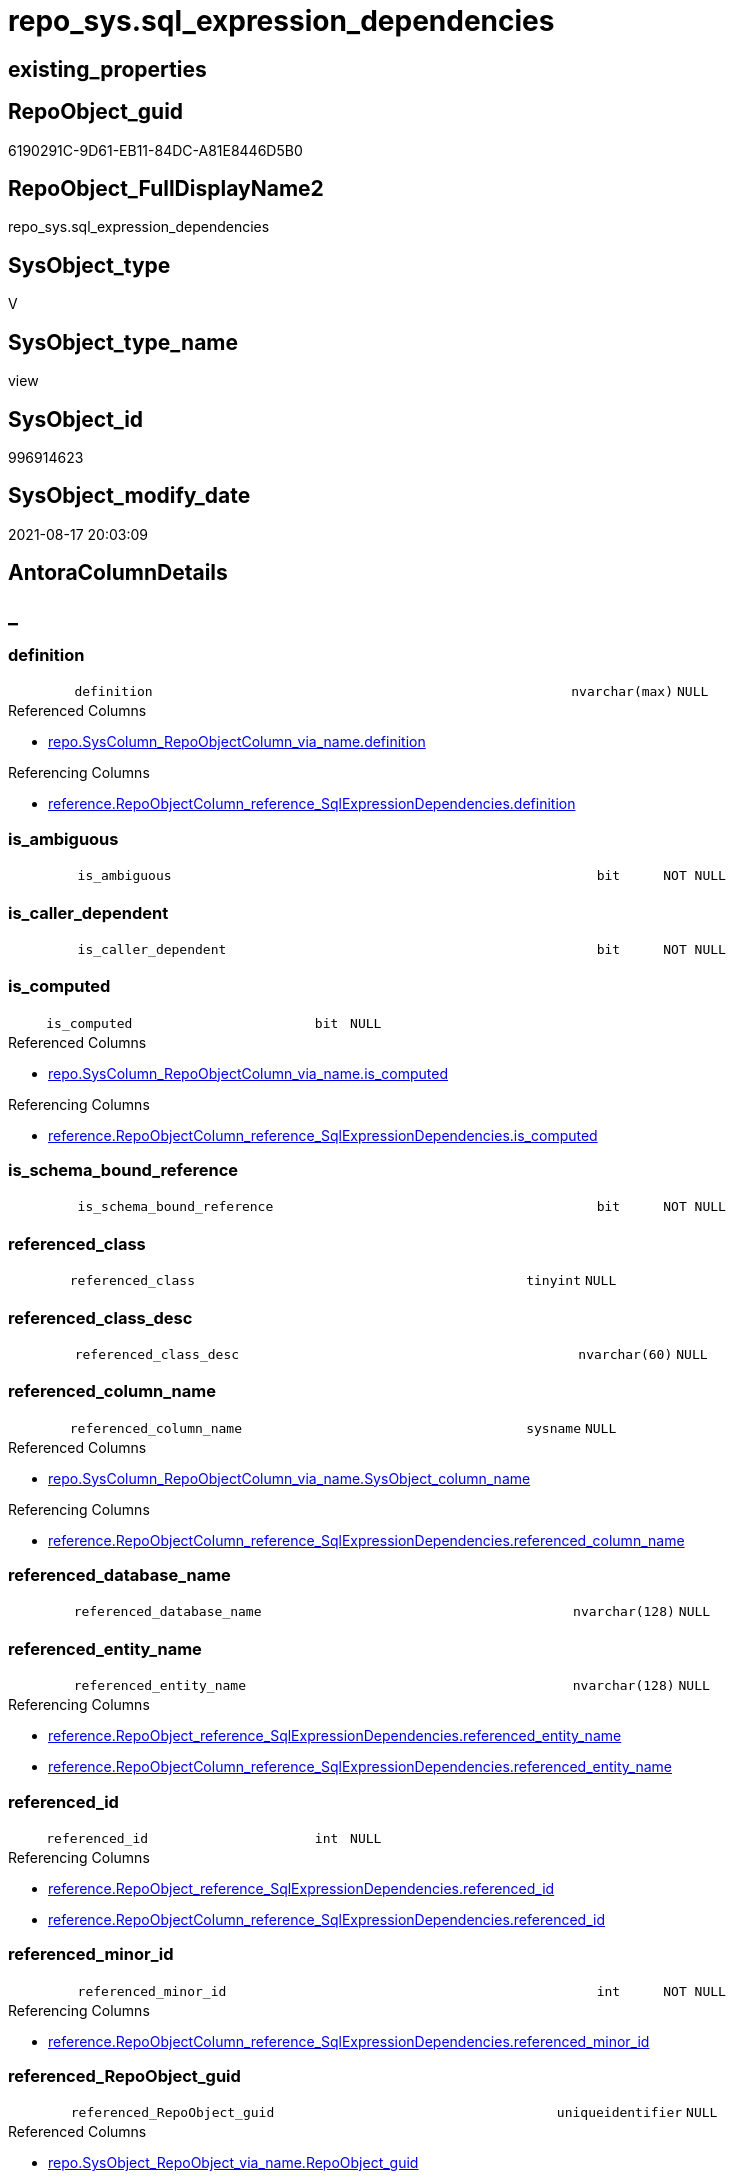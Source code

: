 // tag::HeaderFullDisplayName[]
= repo_sys.sql_expression_dependencies
// end::HeaderFullDisplayName[]

== existing_properties

// tag::existing_properties[]
:ExistsProperty--antorareferencedlist:
:ExistsProperty--antorareferencinglist:
:ExistsProperty--has_execution_plan_issue:
:ExistsProperty--is_repo_managed:
:ExistsProperty--is_ssas:
:ExistsProperty--referencedobjectlist:
:ExistsProperty--sql_modules_definition:
:ExistsProperty--FK:
:ExistsProperty--AntoraIndexList:
:ExistsProperty--Columns:
// end::existing_properties[]

== RepoObject_guid

// tag::RepoObject_guid[]
6190291C-9D61-EB11-84DC-A81E8446D5B0
// end::RepoObject_guid[]

== RepoObject_FullDisplayName2

// tag::RepoObject_FullDisplayName2[]
repo_sys.sql_expression_dependencies
// end::RepoObject_FullDisplayName2[]

== SysObject_type

// tag::SysObject_type[]
V 
// end::SysObject_type[]

== SysObject_type_name

// tag::SysObject_type_name[]
view
// end::SysObject_type_name[]

== SysObject_id

// tag::SysObject_id[]
996914623
// end::SysObject_id[]

== SysObject_modify_date

// tag::SysObject_modify_date[]
2021-08-17 20:03:09
// end::SysObject_modify_date[]

== AntoraColumnDetails

// tag::AntoraColumnDetails[]
[discrete]
== _


[#column-definition]
=== definition

[cols="d,8m,m,m,m,d"]
|===
|
|definition
|nvarchar(max)
|NULL
|
|
|===

.Referenced Columns
--
* xref:repo.syscolumn_repoobjectcolumn_via_name.adoc#column-definition[+repo.SysColumn_RepoObjectColumn_via_name.definition+]
--

.Referencing Columns
--
* xref:reference.repoobjectcolumn_reference_sqlexpressiondependencies.adoc#column-definition[+reference.RepoObjectColumn_reference_SqlExpressionDependencies.definition+]
--


[#column-isunderlineambiguous]
=== is_ambiguous

[cols="d,8m,m,m,m,d"]
|===
|
|is_ambiguous
|bit
|NOT NULL
|
|
|===


[#column-isunderlinecallerunderlinedependent]
=== is_caller_dependent

[cols="d,8m,m,m,m,d"]
|===
|
|is_caller_dependent
|bit
|NOT NULL
|
|
|===


[#column-isunderlinecomputed]
=== is_computed

[cols="d,8m,m,m,m,d"]
|===
|
|is_computed
|bit
|NULL
|
|
|===

.Referenced Columns
--
* xref:repo.syscolumn_repoobjectcolumn_via_name.adoc#column-isunderlinecomputed[+repo.SysColumn_RepoObjectColumn_via_name.is_computed+]
--

.Referencing Columns
--
* xref:reference.repoobjectcolumn_reference_sqlexpressiondependencies.adoc#column-isunderlinecomputed[+reference.RepoObjectColumn_reference_SqlExpressionDependencies.is_computed+]
--


[#column-isunderlineschemaunderlineboundunderlinereference]
=== is_schema_bound_reference

[cols="d,8m,m,m,m,d"]
|===
|
|is_schema_bound_reference
|bit
|NOT NULL
|
|
|===


[#column-referencedunderlineclass]
=== referenced_class

[cols="d,8m,m,m,m,d"]
|===
|
|referenced_class
|tinyint
|NULL
|
|
|===


[#column-referencedunderlineclassunderlinedesc]
=== referenced_class_desc

[cols="d,8m,m,m,m,d"]
|===
|
|referenced_class_desc
|nvarchar(60)
|NULL
|
|
|===


[#column-referencedunderlinecolumnunderlinename]
=== referenced_column_name

[cols="d,8m,m,m,m,d"]
|===
|
|referenced_column_name
|sysname
|NULL
|
|
|===

.Referenced Columns
--
* xref:repo.syscolumn_repoobjectcolumn_via_name.adoc#column-sysobjectunderlinecolumnunderlinename[+repo.SysColumn_RepoObjectColumn_via_name.SysObject_column_name+]
--

.Referencing Columns
--
* xref:reference.repoobjectcolumn_reference_sqlexpressiondependencies.adoc#column-referencedunderlinecolumnunderlinename[+reference.RepoObjectColumn_reference_SqlExpressionDependencies.referenced_column_name+]
--


[#column-referencedunderlinedatabaseunderlinename]
=== referenced_database_name

[cols="d,8m,m,m,m,d"]
|===
|
|referenced_database_name
|nvarchar(128)
|NULL
|
|
|===


[#column-referencedunderlineentityunderlinename]
=== referenced_entity_name

[cols="d,8m,m,m,m,d"]
|===
|
|referenced_entity_name
|nvarchar(128)
|NULL
|
|
|===

.Referencing Columns
--
* xref:reference.repoobject_reference_sqlexpressiondependencies.adoc#column-referencedunderlineentityunderlinename[+reference.RepoObject_reference_SqlExpressionDependencies.referenced_entity_name+]
* xref:reference.repoobjectcolumn_reference_sqlexpressiondependencies.adoc#column-referencedunderlineentityunderlinename[+reference.RepoObjectColumn_reference_SqlExpressionDependencies.referenced_entity_name+]
--


[#column-referencedunderlineid]
=== referenced_id

[cols="d,8m,m,m,m,d"]
|===
|
|referenced_id
|int
|NULL
|
|
|===

.Referencing Columns
--
* xref:reference.repoobject_reference_sqlexpressiondependencies.adoc#column-referencedunderlineid[+reference.RepoObject_reference_SqlExpressionDependencies.referenced_id+]
* xref:reference.repoobjectcolumn_reference_sqlexpressiondependencies.adoc#column-referencedunderlineid[+reference.RepoObjectColumn_reference_SqlExpressionDependencies.referenced_id+]
--


[#column-referencedunderlineminorunderlineid]
=== referenced_minor_id

[cols="d,8m,m,m,m,d"]
|===
|
|referenced_minor_id
|int
|NOT NULL
|
|
|===

.Referencing Columns
--
* xref:reference.repoobjectcolumn_reference_sqlexpressiondependencies.adoc#column-referencedunderlineminorunderlineid[+reference.RepoObjectColumn_reference_SqlExpressionDependencies.referenced_minor_id+]
--


[#column-referencedunderlinerepoobjectunderlineguid]
=== referenced_RepoObject_guid

[cols="d,8m,m,m,m,d"]
|===
|
|referenced_RepoObject_guid
|uniqueidentifier
|NULL
|
|
|===

.Referenced Columns
--
* xref:repo.sysobject_repoobject_via_name.adoc#column-repoobjectunderlineguid[+repo.SysObject_RepoObject_via_name.RepoObject_guid+]
--

.Referencing Columns
--
* xref:reference.repoobject_reference_sqlexpressiondependencies.adoc#column-referencedunderlinerepoobjectunderlineguid[+reference.RepoObject_reference_SqlExpressionDependencies.referenced_RepoObject_guid+]
* xref:reference.repoobjectcolumn_reference_sqlexpressiondependencies.adoc#column-referencedunderlinerepoobjectunderlineguid[+reference.RepoObjectColumn_reference_SqlExpressionDependencies.referenced_RepoObject_guid+]
--


[#column-referencedunderlinerepoobjectcolumnunderlineguid]
=== referenced_RepoObjectColumn_guid

[cols="d,8m,m,m,m,d"]
|===
|
|referenced_RepoObjectColumn_guid
|uniqueidentifier
|NULL
|
|
|===

.Referenced Columns
--
* xref:repo.syscolumn_repoobjectcolumn_via_name.adoc#column-repoobjectcolumnunderlineguid[+repo.SysColumn_RepoObjectColumn_via_name.RepoObjectColumn_guid+]
--

.Referencing Columns
--
* xref:reference.repoobjectcolumn_reference_sqlexpressiondependencies.adoc#column-referencedunderlinerepoobjectcolumnunderlineguid[+reference.RepoObjectColumn_reference_SqlExpressionDependencies.referenced_RepoObjectColumn_guid+]
--


[#column-referencedunderlineschemaunderlinename]
=== referenced_schema_name

[cols="d,8m,m,m,m,d"]
|===
|
|referenced_schema_name
|nvarchar(128)
|NULL
|
|
|===

.Referencing Columns
--
* xref:reference.repoobject_reference_sqlexpressiondependencies.adoc#column-referencedunderlineschemaunderlinename[+reference.RepoObject_reference_SqlExpressionDependencies.referenced_schema_name+]
* xref:reference.repoobjectcolumn_reference_sqlexpressiondependencies.adoc#column-referencedunderlineschemaunderlinename[+reference.RepoObjectColumn_reference_SqlExpressionDependencies.referenced_schema_name+]
--


[#column-referencedunderlineserverunderlinename]
=== referenced_server_name

[cols="d,8m,m,m,m,d"]
|===
|
|referenced_server_name
|nvarchar(128)
|NULL
|
|
|===


[#column-referencedunderlinetype]
=== referenced_type

[cols="d,8m,m,m,m,d"]
|===
|
|referenced_type
|char(2)
|NULL
|
|
|===

.Referenced Columns
--
* xref:repo.sysobject_repoobject_via_name.adoc#column-sysobjectunderlinetype[+repo.SysObject_RepoObject_via_name.SysObject_type+]
--

.Referencing Columns
--
* xref:reference.repoobject_reference_sqlexpressiondependencies.adoc#column-referencedunderlinetype[+reference.RepoObject_reference_SqlExpressionDependencies.referenced_type+]
* xref:reference.repoobjectcolumn_reference_sqlexpressiondependencies.adoc#column-referencedunderlinetype[+reference.RepoObjectColumn_reference_SqlExpressionDependencies.referenced_type+]
--


[#column-referencedunderlinetypeunderlinedesciption]
=== referenced_type_desciption

[cols="d,8m,m,m,m,d"]
|===
|
|referenced_type_desciption
|nvarchar(60)
|NULL
|
|
|===

.Referenced Columns
--
* xref:repo.sysobject_repoobject_via_name.adoc#column-sysobjectunderlinetypeunderlinedesc[+repo.SysObject_RepoObject_via_name.SysObject_type_desc+]
--


[#column-referencingunderlineclass]
=== referencing_class

[cols="d,8m,m,m,m,d"]
|===
|
|referencing_class
|tinyint
|NULL
|
|
|===


[#column-referencingunderlineclassunderlinedesc]
=== referencing_class_desc

[cols="d,8m,m,m,m,d"]
|===
|
|referencing_class_desc
|nvarchar(60)
|NULL
|
|
|===


[#column-referencingunderlinecolumnunderlinename]
=== referencing_column_name

[cols="d,8m,m,m,m,d"]
|===
|
|referencing_column_name
|sysname
|NULL
|
|
|===

.Referenced Columns
--
* xref:repo.syscolumn_repoobjectcolumn_via_name.adoc#column-sysobjectunderlinecolumnunderlinename[+repo.SysColumn_RepoObjectColumn_via_name.SysObject_column_name+]
--

.Referencing Columns
--
* xref:reference.repoobjectcolumn_reference_sqlexpressiondependencies.adoc#column-referencingunderlinecolumnunderlinename[+reference.RepoObjectColumn_reference_SqlExpressionDependencies.referencing_column_name+]
--


[#column-referencingunderlineentityunderlinename]
=== referencing_entity_name

[cols="d,8m,m,m,m,d"]
|===
|
|referencing_entity_name
|nvarchar(128)
|NULL
|
|
|===

.Referencing Columns
--
* xref:reference.repoobject_reference_sqlexpressiondependencies.adoc#column-referencingunderlineentityunderlinename[+reference.RepoObject_reference_SqlExpressionDependencies.referencing_entity_name+]
* xref:reference.repoobjectcolumn_reference_sqlexpressiondependencies.adoc#column-referencingunderlineentityunderlinename[+reference.RepoObjectColumn_reference_SqlExpressionDependencies.referencing_entity_name+]
--


[#column-referencingunderlineid]
=== referencing_id

[cols="d,8m,m,m,m,d"]
|===
|
|referencing_id
|int
|NOT NULL
|
|
|===

.Referencing Columns
--
* xref:reference.repoobject_reference_sqlexpressiondependencies.adoc#column-referencingunderlineid[+reference.RepoObject_reference_SqlExpressionDependencies.referencing_id+]
* xref:reference.repoobjectcolumn_reference_sqlexpressiondependencies.adoc#column-referencingunderlineid[+reference.RepoObjectColumn_reference_SqlExpressionDependencies.referencing_id+]
--


[#column-referencingunderlineminorunderlineid]
=== referencing_minor_id

[cols="d,8m,m,m,m,d"]
|===
|
|referencing_minor_id
|int
|NOT NULL
|
|
|===

.Referencing Columns
--
* xref:reference.repoobjectcolumn_reference_sqlexpressiondependencies.adoc#column-referencingunderlineminorunderlineid[+reference.RepoObjectColumn_reference_SqlExpressionDependencies.referencing_minor_id+]
--


[#column-referencingunderlinerepoobjectunderlineguid]
=== referencing_RepoObject_guid

[cols="d,8m,m,m,m,d"]
|===
|
|referencing_RepoObject_guid
|uniqueidentifier
|NULL
|
|
|===

.Referenced Columns
--
* xref:repo.sysobject_repoobject_via_name.adoc#column-repoobjectunderlineguid[+repo.SysObject_RepoObject_via_name.RepoObject_guid+]
--

.Referencing Columns
--
* xref:reference.repoobject_reference_sqlexpressiondependencies.adoc#column-referencingunderlinerepoobjectunderlineguid[+reference.RepoObject_reference_SqlExpressionDependencies.referencing_RepoObject_guid+]
* xref:reference.repoobjectcolumn_reference_sqlexpressiondependencies.adoc#column-referencingunderlinerepoobjectunderlineguid[+reference.RepoObjectColumn_reference_SqlExpressionDependencies.referencing_RepoObject_guid+]
--


[#column-referencingunderlinerepoobjectcolumnunderlineguid]
=== referencing_RepoObjectColumn_guid

[cols="d,8m,m,m,m,d"]
|===
|
|referencing_RepoObjectColumn_guid
|uniqueidentifier
|NULL
|
|
|===

.Referenced Columns
--
* xref:repo.syscolumn_repoobjectcolumn_via_name.adoc#column-repoobjectcolumnunderlineguid[+repo.SysColumn_RepoObjectColumn_via_name.RepoObjectColumn_guid+]
--

.Referencing Columns
--
* xref:reference.repoobjectcolumn_reference_sqlexpressiondependencies.adoc#column-referencingunderlinerepoobjectcolumnunderlineguid[+reference.RepoObjectColumn_reference_SqlExpressionDependencies.referencing_RepoObjectColumn_guid+]
--


[#column-referencingunderlineschemaunderlinename]
=== referencing_schema_name

[cols="d,8m,m,m,m,d"]
|===
|
|referencing_schema_name
|nvarchar(128)
|NULL
|
|
|===

.Referencing Columns
--
* xref:reference.repoobject_reference_sqlexpressiondependencies.adoc#column-referencingunderlineschemaunderlinename[+reference.RepoObject_reference_SqlExpressionDependencies.referencing_schema_name+]
* xref:reference.repoobjectcolumn_reference_sqlexpressiondependencies.adoc#column-referencingunderlineschemaunderlinename[+reference.RepoObjectColumn_reference_SqlExpressionDependencies.referencing_schema_name+]
--


[#column-referencingunderlinetype]
=== referencing_type

[cols="d,8m,m,m,m,d"]
|===
|
|referencing_type
|char(2)
|NULL
|
|
|===

.Referenced Columns
--
* xref:repo.sysobject_repoobject_via_name.adoc#column-sysobjectunderlinetype[+repo.SysObject_RepoObject_via_name.SysObject_type+]
--

.Referencing Columns
--
* xref:reference.repoobject_reference_sqlexpressiondependencies.adoc#column-referencingunderlinetype[+reference.RepoObject_reference_SqlExpressionDependencies.referencing_type+]
* xref:reference.repoobjectcolumn_reference_sqlexpressiondependencies.adoc#column-referencingunderlinetype[+reference.RepoObjectColumn_reference_SqlExpressionDependencies.referencing_type+]
--


[#column-referencingunderlinetypeunderlinedesciption]
=== referencing_type_desciption

[cols="d,8m,m,m,m,d"]
|===
|
|referencing_type_desciption
|nvarchar(60)
|NULL
|
|
|===

.Referenced Columns
--
* xref:repo.sysobject_repoobject_via_name.adoc#column-sysobjectunderlinetypeunderlinedesc[+repo.SysObject_RepoObject_via_name.SysObject_type_desc+]
--


// end::AntoraColumnDetails[]

== AntoraPkColumnTableRows

// tag::AntoraPkColumnTableRows[]





























// end::AntoraPkColumnTableRows[]

== AntoraNonPkColumnTableRows

// tag::AntoraNonPkColumnTableRows[]
|
|<<column-definition>>
|nvarchar(max)
|NULL
|
|

|
|<<column-isunderlineambiguous>>
|bit
|NOT NULL
|
|

|
|<<column-isunderlinecallerunderlinedependent>>
|bit
|NOT NULL
|
|

|
|<<column-isunderlinecomputed>>
|bit
|NULL
|
|

|
|<<column-isunderlineschemaunderlineboundunderlinereference>>
|bit
|NOT NULL
|
|

|
|<<column-referencedunderlineclass>>
|tinyint
|NULL
|
|

|
|<<column-referencedunderlineclassunderlinedesc>>
|nvarchar(60)
|NULL
|
|

|
|<<column-referencedunderlinecolumnunderlinename>>
|sysname
|NULL
|
|

|
|<<column-referencedunderlinedatabaseunderlinename>>
|nvarchar(128)
|NULL
|
|

|
|<<column-referencedunderlineentityunderlinename>>
|nvarchar(128)
|NULL
|
|

|
|<<column-referencedunderlineid>>
|int
|NULL
|
|

|
|<<column-referencedunderlineminorunderlineid>>
|int
|NOT NULL
|
|

|
|<<column-referencedunderlinerepoobjectunderlineguid>>
|uniqueidentifier
|NULL
|
|

|
|<<column-referencedunderlinerepoobjectcolumnunderlineguid>>
|uniqueidentifier
|NULL
|
|

|
|<<column-referencedunderlineschemaunderlinename>>
|nvarchar(128)
|NULL
|
|

|
|<<column-referencedunderlineserverunderlinename>>
|nvarchar(128)
|NULL
|
|

|
|<<column-referencedunderlinetype>>
|char(2)
|NULL
|
|

|
|<<column-referencedunderlinetypeunderlinedesciption>>
|nvarchar(60)
|NULL
|
|

|
|<<column-referencingunderlineclass>>
|tinyint
|NULL
|
|

|
|<<column-referencingunderlineclassunderlinedesc>>
|nvarchar(60)
|NULL
|
|

|
|<<column-referencingunderlinecolumnunderlinename>>
|sysname
|NULL
|
|

|
|<<column-referencingunderlineentityunderlinename>>
|nvarchar(128)
|NULL
|
|

|
|<<column-referencingunderlineid>>
|int
|NOT NULL
|
|

|
|<<column-referencingunderlineminorunderlineid>>
|int
|NOT NULL
|
|

|
|<<column-referencingunderlinerepoobjectunderlineguid>>
|uniqueidentifier
|NULL
|
|

|
|<<column-referencingunderlinerepoobjectcolumnunderlineguid>>
|uniqueidentifier
|NULL
|
|

|
|<<column-referencingunderlineschemaunderlinename>>
|nvarchar(128)
|NULL
|
|

|
|<<column-referencingunderlinetype>>
|char(2)
|NULL
|
|

|
|<<column-referencingunderlinetypeunderlinedesciption>>
|nvarchar(60)
|NULL
|
|

// end::AntoraNonPkColumnTableRows[]

== AntoraIndexList

// tag::AntoraIndexList[]

[#index-idxunderlinesqlunderlineexpressionunderlinedependenciesunderlineunderline1]
=== idx_sql_expression_dependencies++__++1

* IndexSemanticGroup: xref:other/indexsemanticgroup.adoc#startbnoblankgroupendb[no_group]
+
--
* <<column-referencing_RepoObject_guid>>; uniqueidentifier
--
* PK, Unique, Real: 0, 0, 0


[#index-idxunderlinesqlunderlineexpressionunderlinedependenciesunderlineunderline2]
=== idx_sql_expression_dependencies++__++2

* IndexSemanticGroup: xref:other/indexsemanticgroup.adoc#startbnoblankgroupendb[no_group]
+
--
* <<column-referenced_RepoObject_guid>>; uniqueidentifier
--
* PK, Unique, Real: 0, 0, 0


[#index-idxunderlinesqlunderlineexpressionunderlinedependenciesunderlineunderline3]
=== idx_sql_expression_dependencies++__++3

* IndexSemanticGroup: xref:other/indexsemanticgroup.adoc#startbnoblankgroupendb[no_group]
+
--
* <<column-referenced_RepoObjectColumn_guid>>; uniqueidentifier
--
* PK, Unique, Real: 0, 0, 0


[#index-idxunderlinesqlunderlineexpressionunderlinedependenciesunderlineunderline4]
=== idx_sql_expression_dependencies++__++4

* IndexSemanticGroup: xref:other/indexsemanticgroup.adoc#startbnoblankgroupendb[no_group]
+
--
* <<column-referencing_RepoObjectColumn_guid>>; uniqueidentifier
--
* PK, Unique, Real: 0, 0, 0

// end::AntoraIndexList[]

== AntoraMeasureDetails

// tag::AntoraMeasureDetails[]

// end::AntoraMeasureDetails[]

== AntoraParameterList

// tag::AntoraParameterList[]

// end::AntoraParameterList[]

== AntoraXrefCulturesList

// tag::AntoraXrefCulturesList[]
* xref:dhw:sqldb:repo_sys.sql_expression_dependencies.adoc[] - 
// end::AntoraXrefCulturesList[]

== cultures_count

// tag::cultures_count[]
1
// end::cultures_count[]

== Other tags

source: property.RepoObjectProperty_cross As rop_cross


=== additional_reference_csv

// tag::additional_reference_csv[]

// end::additional_reference_csv[]


=== AdocUspSteps

// tag::adocuspsteps[]

// end::adocuspsteps[]


=== AntoraReferencedList

// tag::antorareferencedlist[]
* xref:config.ftv_dwh_database.adoc[]
* xref:repo.syscolumn_repoobjectcolumn_via_name.adoc[]
* xref:repo.sysobject_repoobject_via_name.adoc[]
* xref:sys_dwh.sql_expression_dependencies.adoc[]
// end::antorareferencedlist[]


=== AntoraReferencingList

// tag::antorareferencinglist[]
* xref:reference.repoobject_reference_sqlexpressiondependencies.adoc[]
* xref:reference.repoobjectcolumn_reference_sqlexpressiondependencies.adoc[]
// end::antorareferencinglist[]


=== Description

// tag::description[]

// end::description[]


=== ExampleUsage

// tag::exampleusage[]

// end::exampleusage[]


=== exampleUsage_2

// tag::exampleusage_2[]

// end::exampleusage_2[]


=== exampleUsage_3

// tag::exampleusage_3[]

// end::exampleusage_3[]


=== exampleUsage_4

// tag::exampleusage_4[]

// end::exampleusage_4[]


=== exampleUsage_5

// tag::exampleusage_5[]

// end::exampleusage_5[]


=== exampleWrong_Usage

// tag::examplewrong_usage[]

// end::examplewrong_usage[]


=== has_execution_plan_issue

// tag::has_execution_plan_issue[]
1
// end::has_execution_plan_issue[]


=== has_get_referenced_issue

// tag::has_get_referenced_issue[]

// end::has_get_referenced_issue[]


=== has_history

// tag::has_history[]

// end::has_history[]


=== has_history_columns

// tag::has_history_columns[]

// end::has_history_columns[]


=== InheritanceType

// tag::inheritancetype[]

// end::inheritancetype[]


=== is_persistence

// tag::is_persistence[]

// end::is_persistence[]


=== is_persistence_check_duplicate_per_pk

// tag::is_persistence_check_duplicate_per_pk[]

// end::is_persistence_check_duplicate_per_pk[]


=== is_persistence_check_for_empty_source

// tag::is_persistence_check_for_empty_source[]

// end::is_persistence_check_for_empty_source[]


=== is_persistence_delete_changed

// tag::is_persistence_delete_changed[]

// end::is_persistence_delete_changed[]


=== is_persistence_delete_missing

// tag::is_persistence_delete_missing[]

// end::is_persistence_delete_missing[]


=== is_persistence_insert

// tag::is_persistence_insert[]

// end::is_persistence_insert[]


=== is_persistence_truncate

// tag::is_persistence_truncate[]

// end::is_persistence_truncate[]


=== is_persistence_update_changed

// tag::is_persistence_update_changed[]

// end::is_persistence_update_changed[]


=== is_repo_managed

// tag::is_repo_managed[]
0
// end::is_repo_managed[]


=== is_ssas

// tag::is_ssas[]
0
// end::is_ssas[]


=== microsoft_database_tools_support

// tag::microsoft_database_tools_support[]

// end::microsoft_database_tools_support[]


=== MS_Description

// tag::ms_description[]

// end::ms_description[]


=== persistence_source_RepoObject_fullname

// tag::persistence_source_repoobject_fullname[]

// end::persistence_source_repoobject_fullname[]


=== persistence_source_RepoObject_fullname2

// tag::persistence_source_repoobject_fullname2[]

// end::persistence_source_repoobject_fullname2[]


=== persistence_source_RepoObject_guid

// tag::persistence_source_repoobject_guid[]

// end::persistence_source_repoobject_guid[]


=== persistence_source_RepoObject_xref

// tag::persistence_source_repoobject_xref[]

// end::persistence_source_repoobject_xref[]


=== pk_index_guid

// tag::pk_index_guid[]

// end::pk_index_guid[]


=== pk_IndexPatternColumnDatatype

// tag::pk_indexpatterncolumndatatype[]

// end::pk_indexpatterncolumndatatype[]


=== pk_IndexPatternColumnName

// tag::pk_indexpatterncolumnname[]

// end::pk_indexpatterncolumnname[]


=== pk_IndexSemanticGroup

// tag::pk_indexsemanticgroup[]

// end::pk_indexsemanticgroup[]


=== ReferencedObjectList

// tag::referencedobjectlist[]
* [config].[ftv_dwh_database]
* [repo].[SysColumn_RepoObjectColumn_via_name]
* [repo].[SysObject_RepoObject_via_name]
* [sys_dwh].[sql_expression_dependencies]
// end::referencedobjectlist[]


=== usp_persistence_RepoObject_guid

// tag::usp_persistence_repoobject_guid[]

// end::usp_persistence_repoobject_guid[]


=== UspExamples

// tag::uspexamples[]

// end::uspexamples[]


=== uspgenerator_usp_id

// tag::uspgenerator_usp_id[]

// end::uspgenerator_usp_id[]


=== UspParameters

// tag::uspparameters[]

// end::uspparameters[]

== Boolean Attributes

source: property.RepoObjectProperty WHERE property_int = 1

// tag::boolean_attributes[]
:has_execution_plan_issue:

// end::boolean_attributes[]

== sql_modules_definition

// tag::sql_modules_definition[]
[%collapsible]
=======
[source,sql,numbered]
----


/*
ATTENTION:
[SysObject_RepoObject_guid] has prefix SysObject, because it it the RepoObject_guid stored in repo_sys.extended_properties
but some objects havn't extended properties, for example Triggers
These objects have RepoObject_guid only in [repo].[RepoObject].RepoObject_guid, but they have no SysObject_RepoObject_guid

Also if the parameter dwh_readonly = 0 is set, there is no SysObject_RepoObject_guid

Therefore the join is not done with repo_sys.SysObject, but with [repo].[SysObject_RepoObject_via_name].

*/
CREATE View repo_sys.sql_expression_dependencies
As
--
Select
    sed.referencing_id
  , sed.referencing_minor_id
  , sed.referenced_class
  , sed.referenced_id
  , sed.referenced_minor_id
  , referencing_schema_name           = Object_Schema_Name ( sed.referencing_id, db.dwh_database_id )
  , referencing_entity_name           = Object_Name ( sed.referencing_id, db.dwh_database_id )
  --, COL_NAME([sed].[referencing_id] , [sed].[referencing_minor_id]) AS [referencing_column_name]
  , referencing_column_name           = ssc.SysObject_column_name
  , referencing_type                  = so.SysObject_type
  , referencing_type_desciption       = so.SysObject_type_desc
  , referencing_RepoObject_guid       = so.RepoObject_guid
  , referencing_RepoObjectColumn_guid = ssc.RepoObjectColumn_guid
  , sed.referencing_class
  , sed.referencing_class_desc
  , sed.referenced_server_name
  , referenced_database_name          = sed.referenced_database_name Collate Database_Default
  , referenced_schema_name            = sed.referenced_schema_name Collate Database_Default
  , referenced_entity_name            = sed.referenced_entity_name Collate Database_Default
  --, COL_NAME([sed].[referenced_id] , [sed].[referenced_minor_id]) AS   [referenced_column_name]
  , referenced_column_name            = ssc2.SysObject_column_name
  , sed.referenced_class_desc
  , referenced_type                   = so2.SysObject_type
  , referenced_type_desciption        = so2.SysObject_type_desc
  , referenced_RepoObject_guid        = so2.RepoObject_guid
  , referenced_RepoObjectColumn_guid  = ssc2.RepoObjectColumn_guid
  , sed.is_schema_bound_reference
  , sed.is_caller_dependent
  , sed.is_ambiguous
  --table columns can be is_computed = 1, these columns should also have a defintion
  , ssc.is_computed
  , ssc.definition
From
    sys_dwh.sql_expression_dependencies          As sed
    Inner Join
        repo.SysObject_RepoObject_via_name       As so
            On
            sed.referencing_id = so.SysObject_id

    Left Join
        repo.SysObject_RepoObject_via_name       As so2
            On
            sed.referenced_id = so2.SysObject_id

    Left Join
        repo.SysColumn_RepoObjectColumn_via_name As ssc
            On
            sed.referencing_id = ssc.SysObject_id
            And sed.referencing_minor_id = ssc.SysObject_column_id

    Left Join
        repo.SysColumn_RepoObjectColumn_via_name As ssc2
            On
            sed.referenced_id = ssc2.SysObject_id
            And sed.referenced_minor_id = ssc2.SysObject_column_id
    --
    Cross Apply config.ftv_dwh_database ()       As db

----
=======
// end::sql_modules_definition[]


